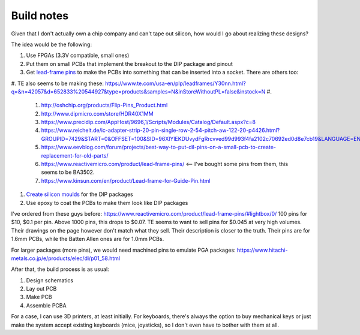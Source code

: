 Build notes
===========

Given that I don't actually own a chip company and can't tape out silicon, how would I go about realizing these designs?

The idea would be the following:

#. Use FPGAs (3.3V compatible, small ones)
#. Put them on small PCBs that implement the breakout to the DIP package and pinout
#. Get `lead-frame pins <http://www.dasarodesigns.com/product/batten-and-allen-ba3760-dill-leadframe-dip-pcb-edge-clip-pins/>`_ to make the PCBs into something that can be inserted into a socket. There are others too:
#. TE also seems to be making these: https://www.te.com/usa-en/plp/leadframes/Y30nn.html?q=&n=42057&d=652833%20544927&type=products&samples=N&inStoreWithoutPL=false&instock=N
#.
   #. http://oshchip.org/products/Flip-Pins_Product.html
   #. http://www.dipmicro.com/store/HDR40X1MM
   #. https://www.precidip.com/AppHost/9696,1/Scripts/Modules/Catalog/Default.aspx?c=8
   #. https://www.reichelt.de/ic-adapter-strip-20-pin-single-row-2-54-pitch-aw-122-20-p4426.html?GROUPID=7429&START=0&OFFSET=100&SID=96XlYlEKDUvydFgRrcvved99d993f4fa2102c70692ed0d8e7cb19&LANGUAGE=EN&&r=1
   #. https://www.eevblog.com/forum/projects/best-way-to-put-dil-pins-on-a-small-pcb-to-create-replacement-for-old-parts/
   #. https://www.reactivemicro.com/product/lead-frame-pins/ <-- I've bought some pins from them, this seems to be BA3502.
   #. https://www.kinsun.com/en/product/Lead-frame-for-Guide-Pin.html

#. `Create silicon moulds <https://www.wikihow.com/Make-a-Silicone-Mold>`_ for the DIP packages
#. Use epoxy to coat the PCBs to make them look like DIP packages

I've ordered from these guys before: https://www.reactivemicro.com/product/lead-frame-pins/#lightbox/0/
100 pins for $10, $0.1 per pin. Above 1000 pins, this drops to $0.07. TE seems to want to sell pins for $0.045 at very
high volumes. Their drawings on the page however don't match what they sell. Their description is closer to the truth.
Their pins are for 1.6mm PCBs, while the Batten Allen ones are for 1.0mm PCBs.

For larger packages (more pins), we would need machined pins to emulate PGA packages:
https://www.hitachi-metals.co.jp/e/products/elec/di/p01_58.html

After that, the build process is as usual:

#. Design schematics
#. Lay out PCB
#. Make PCB
#. Assemble PCBA

For a case, I can use 3D printers, at least initially. For keyboards, there's always the option to buy mechanical keys or just make the system accept existing keyboards (mice, joysticks), so I don't even have to bother with them at all.
